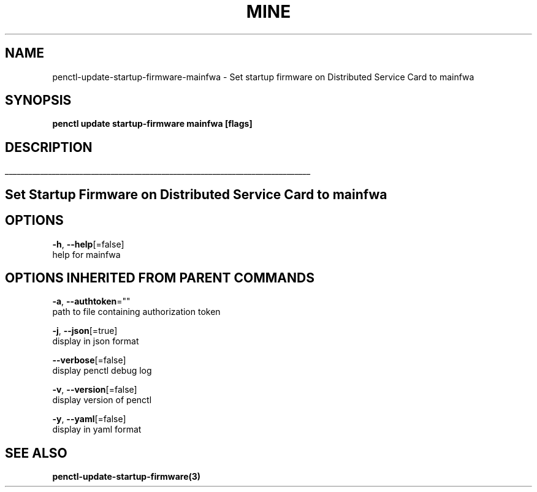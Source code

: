 .TH "MINE" "3" "Jan 2020" "Auto generated by spf13/cobra" "" 
.nh
.ad l


.SH NAME
.PP
penctl\-update\-startup\-firmware\-mainfwa \- Set startup firmware on Distributed Service Card to mainfwa


.SH SYNOPSIS
.PP
\fBpenctl update startup\-firmware mainfwa [flags]\fP


.SH DESCRIPTION
.ti 0
\l'\n(.lu'

.SH Set Startup Firmware on Distributed Service Card to mainfwa

.SH OPTIONS
.PP
\fB\-h\fP, \fB\-\-help\fP[=false]
    help for mainfwa


.SH OPTIONS INHERITED FROM PARENT COMMANDS
.PP
\fB\-a\fP, \fB\-\-authtoken\fP=""
    path to file containing authorization token

.PP
\fB\-j\fP, \fB\-\-json\fP[=true]
    display in json format

.PP
\fB\-\-verbose\fP[=false]
    display penctl debug log

.PP
\fB\-v\fP, \fB\-\-version\fP[=false]
    display version of penctl

.PP
\fB\-y\fP, \fB\-\-yaml\fP[=false]
    display in yaml format


.SH SEE ALSO
.PP
\fBpenctl\-update\-startup\-firmware(3)\fP
